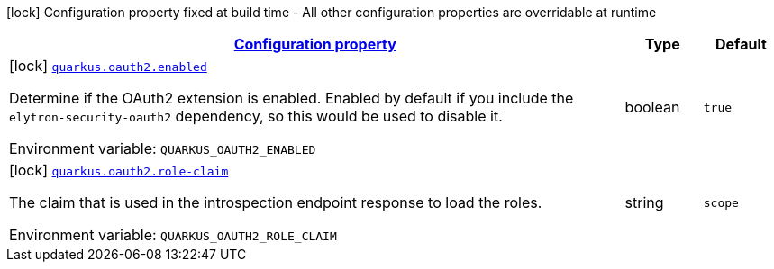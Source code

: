 
:summaryTableId: quarkus-oauth2-o-auth2-build-time-config
[.configuration-legend]
icon:lock[title=Fixed at build time] Configuration property fixed at build time - All other configuration properties are overridable at runtime
[.configuration-reference, cols="80,.^10,.^10"]
|===

h|[[quarkus-oauth2-o-auth2-build-time-config_configuration]]link:#quarkus-oauth2-o-auth2-build-time-config_configuration[Configuration property]

h|Type
h|Default

a|icon:lock[title=Fixed at build time] [[quarkus-oauth2-o-auth2-build-time-config_quarkus.oauth2.enabled]]`link:#quarkus-oauth2-o-auth2-build-time-config_quarkus.oauth2.enabled[quarkus.oauth2.enabled]`

[.description]
--
Determine if the OAuth2 extension is enabled. Enabled by default if you include the `elytron-security-oauth2` dependency, so this would be used to disable it.

ifdef::add-copy-button-to-env-var[]
Environment variable: env_var_with_copy_button:+++QUARKUS_OAUTH2_ENABLED+++[]
endif::add-copy-button-to-env-var[]
ifndef::add-copy-button-to-env-var[]
Environment variable: `+++QUARKUS_OAUTH2_ENABLED+++`
endif::add-copy-button-to-env-var[]
--|boolean 
|`true`


a|icon:lock[title=Fixed at build time] [[quarkus-oauth2-o-auth2-build-time-config_quarkus.oauth2.role-claim]]`link:#quarkus-oauth2-o-auth2-build-time-config_quarkus.oauth2.role-claim[quarkus.oauth2.role-claim]`

[.description]
--
The claim that is used in the introspection endpoint response to load the roles.

ifdef::add-copy-button-to-env-var[]
Environment variable: env_var_with_copy_button:+++QUARKUS_OAUTH2_ROLE_CLAIM+++[]
endif::add-copy-button-to-env-var[]
ifndef::add-copy-button-to-env-var[]
Environment variable: `+++QUARKUS_OAUTH2_ROLE_CLAIM+++`
endif::add-copy-button-to-env-var[]
--|string 
|`scope`

|===